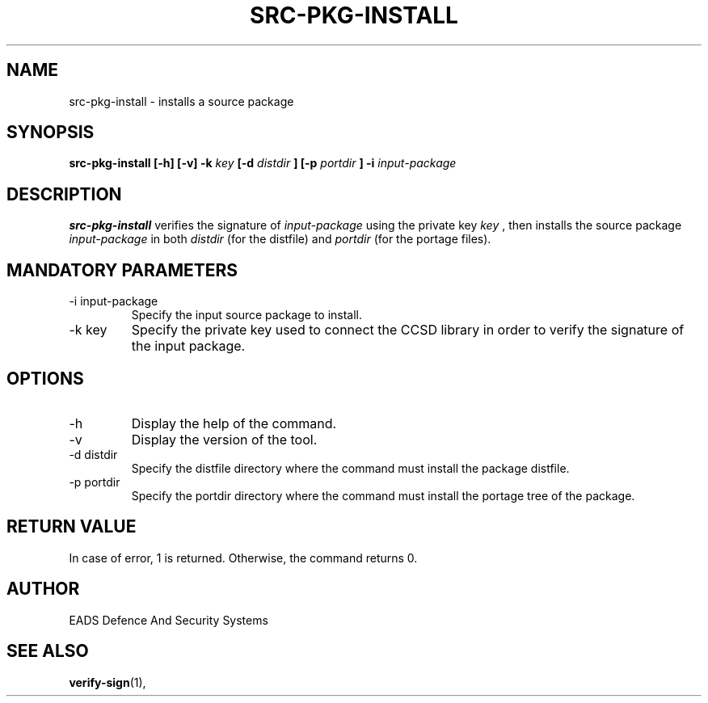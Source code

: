 .\" Process this file with
.\" groff -man -Tascii src-pkg-install.1
.\"
.TH SRC-PKG-INSTALL 1 "AUGUST 2007" Linux "User Manuals"
.SH NAME
src-pkg-install \- installs a source package 
.SH SYNOPSIS
.B src-pkg-install [-h] [-v] -k
.I key
.B [-d
.I distdir
.B ] [-p
.I portdir
.B ] -i 
.I input-package
.SH DESCRIPTION
.B src-pkg-install
verifies the signature of 
.I input-package
using the private key
.I key
, then installs the source package 
.I input-package
in both
.I distdir
(for the distfile) and
.I portdir
(for the portage files).
.SH MANDATORY PARAMETERS
.IP "-i input-package"
Specify the input source package to install.
.IP "-k key"
Specify the private key used to connect the CCSD library in order to verify the signature of the input package.
.SH OPTIONS
.IP -h
Display the help of the command.
.IP -v
Display the version of the tool.
.IP "-d distdir"
Specify the distfile directory where the command must install the package distfile.
.IP "-p portdir"
Specify the portdir directory where the command must install the portage tree of the package.
.SH RETURN VALUE
In case of error, 1 is returned. Otherwise, the command returns 0.
.SH AUTHOR
EADS Defence And Security Systems
.SH "SEE ALSO"
.BR verify-sign (1),

